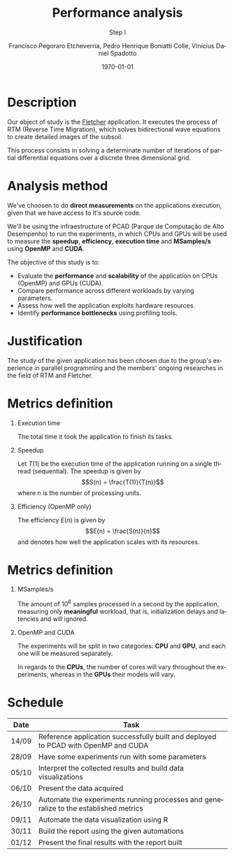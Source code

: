 # -*- coding: utf-8 -*-
# -*- mode: org -*-
#+startup: beamer overview indent
#+LANGUAGE: pt-br
#+TAGS: noexport(n)
#+EXPORT_EXCLUDE_TAGS: noexport
#+EXPORT_SELECT_TAGS: export

#+Title: *Performance analysis*
#+Subtitle: Step I
#+Author: Francisco Pegoraro Etcheverria, Pedro Henrique Boniatti Colle, Vinícius Daniel Spadotto
#+Date: \today

#+LaTeX_CLASS: beamer
#+LaTeX_CLASS_OPTIONS: [xcolor=dvipsnames,10pt]
#+OPTIONS: H:1 num:t toc:nil \n:nil @:t ::t |:t ^:t -:t f:t *:t <:t
#+LATEX_HEADER: \input{../../lib/org-babel.tex}

* Description

Our object of study is the _[[https://github.com/gabrielfrtg/fletcher-io][Fletcher]]_ application. 
It executes the process of RTM (Reverse Time Migration), which solves 
bidirectional wave equations to create detailed images of the subsoil.

This process consists in solving a determinate number 
of iterations of partial differential equations over a discrete three dimensional grid.


#+latex: \pause

#+attr_latex: :center no :width .51\linewidth
[[../../img/rtm.jpeg]]

* Analysis method

We've choosen to do *direct measurements* on the applications execution, given that we have access to it's source code.

We'll be using the infraestructure of PCAD (Parque de Computação de Alto Desempenho) to run the experiments,
in which CPUs and GPUs will be used to measure the *speedup*, *efficiency*, *execution time*
and *MSamples/s* using *OpenMP* and *CUDA*.

#+latex: \pause
#+latex: \vspace{0.5cm}

The objective of this study is to:
- Evaluate the **performance** and  **scalability** of the application on CPUs (OpenMP) and GPUs (CUDA).
- Compare performance across different workloads by varying parameters.
- Assess how well the application exploits hardware resources.
- Identify **performance bottlenecks** using profiling tools.


* Justification

The study of the given application has been chosen due to the group's experience in parallel programming and the members' ongoing researches in the field of RTM and Fletcher.

* Metrics definition

** Execution time

The total time it took the application to finish its tasks.

#+latex: \pause

** Speedup

Let $T(1)$ be the execution time of the application running on a single thread (sequential).
The speedup is given by
\[S(n) = \frac{T(1)}{T(n)}\]
where $n$ is the number of processing units.

#+latex: \pause

** Efficiency (OpenMP only)

The efficiency $E(n)$ is given by
\[E(n) = \frac{S(n)}{n}\]
and denotes how well the application scales with its resources.

* Metrics definition

** MSamples/s

The amount of $10^6$ samples processed in a second by the application, measuring only *meaningful* workload, that is, initialization delays and latencies and will ignored.

** OpenMP and CUDA

The experiments will be split in two categories: *CPU* and *GPU*, and each one will be measured separately.

In regards to the *CPUs*, the number of cores will vary throughout the experiments, whereas in the *GPUs* their models will vary.

* Schedule
#+caption: Schedule with predicted finishing dates
#+LATEX_HEADER: \usepackage{array}
#+attr_latex: :align |>{\centering\arraybackslash}m{2cm}|m{9cm}|
|---------+-------------------------------------------------------------------------------------------|
| *Date*  | *Task*                                                                                    |
|---------+-------------------------------------------------------------------------------------------|
| 14/09   | Reference application successfully built and deployed to PCAD with OpenMP and CUDA        |
|---------+-------------------------------------------------------------------------------------------|
| 28/09   | Have some experiments run with some parameters                                            |
|---------+-------------------------------------------------------------------------------------------|
| 05/10   | Interpret the collected results and build data visualizations                             |
|---------+-------------------------------------------------------------------------------------------|
| 06/10   | Present the data acquired                                                                 |
|---------+-------------------------------------------------------------------------------------------|
| 26/10   | Automate the experiments running processes and generalize to the established metrics      |
|---------+-------------------------------------------------------------------------------------------|
| 09/11   | Automate the data visualization using R                                                   |
|---------+-------------------------------------------------------------------------------------------|
| 30/11   | Build the report using the given automations                                              |
|---------+-------------------------------------------------------------------------------------------|
| 01/12   | Present the final results with the report built                                           |
|---------+-------------------------------------------------------------------------------------------|
